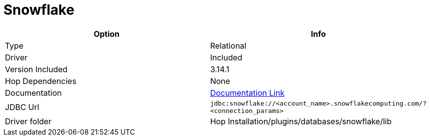 ////
Licensed to the Apache Software Foundation (ASF) under one
or more contributor license agreements.  See the NOTICE file
distributed with this work for additional information
regarding copyright ownership.  The ASF licenses this file
to you under the Apache License, Version 2.0 (the
"License"); you may not use this file except in compliance
with the License.  You may obtain a copy of the License at
  http://www.apache.org/licenses/LICENSE-2.0
Unless required by applicable law or agreed to in writing,
software distributed under the License is distributed on an
"AS IS" BASIS, WITHOUT WARRANTIES OR CONDITIONS OF ANY
KIND, either express or implied.  See the License for the
specific language governing permissions and limitations
under the License.
////
[[database-plugins-snowflake]]
:documentationPath: /database/databases/
:language: en_US

= Snowflake

[cols="2*",options="header"]
|===
| Option | Info
|Type | Relational
|Driver | Included
|Version Included | 3.14.1
|Hop Dependencies | None
|Documentation | https://docs.snowflake.net/manuals/user-guide/jdbc-configure.html[Documentation Link]
|JDBC Url | `jdbc:snowflake://<account_name>.snowflakecomputing.com/?<connection_params>`
|Driver folder | Hop Installation/plugins/databases/snowflake/lib
|===

